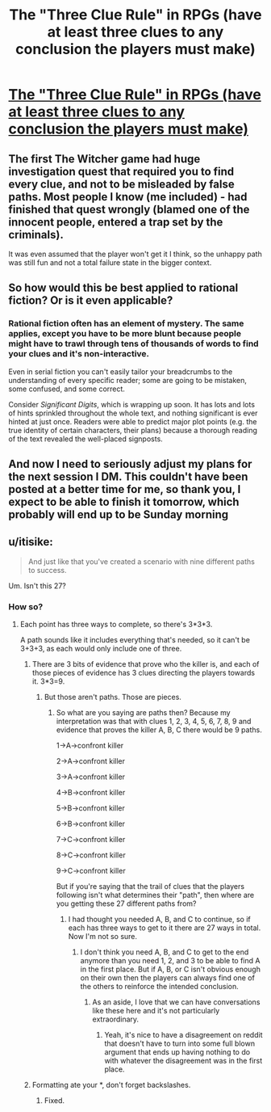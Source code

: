 #+TITLE: The "Three Clue Rule" in RPGs (have at least three clues to any conclusion the players must make)

* [[http://thealexandrian.net/wordpress/1118/roleplaying-games/three-clue-rule][The "Three Clue Rule" in RPGs (have at least three clues to any conclusion the players must make)]]
:PROPERTIES:
:Author: EliezerYudkowsky
:Score: 51
:DateUnix: 1459195515.0
:DateShort: 2016-Mar-29
:END:

** The first The Witcher game had huge investigation quest that required you to find every clue, and not to be misleaded by false paths. Most people I know (me included) - had finished that quest wrongly (blamed one of the innocent people, entered a trap set by the criminals).

It was even assumed that the player won't get it I think, so the unhappy path was still fun and not a total failure state in the bigger context.
:PROPERTIES:
:Author: ajuc
:Score: 13
:DateUnix: 1459235707.0
:DateShort: 2016-Mar-29
:END:


** So how would this be best applied to rational fiction? Or is it even applicable?
:PROPERTIES:
:Author: abcd_z
:Score: 4
:DateUnix: 1459245774.0
:DateShort: 2016-Mar-29
:END:

*** Rational fiction often has an element of mystery. The same applies, except you have to be more blunt because people might have to trawl through tens of thousands of words to find your clues and it's non-interactive.

Even in serial fiction you can't easily tailor your breadcrumbs to the understanding of every specific reader; some are going to be mistaken, some confused, and some correct.

Consider /Significant Digits/, which is wrapping up soon. It has lots and lots of hints sprinkled throughout the whole text, and nothing significant is ever hinted at just once. Readers were able to predict major plot points (e.g. the true identity of certain characters, their plans) because a thorough reading of the text revealed the well-placed signposts.
:PROPERTIES:
:Author: ZeroNihilist
:Score: 9
:DateUnix: 1459262946.0
:DateShort: 2016-Mar-29
:END:


** And now I need to seriously adjust my plans for the next session I DM. This couldn't have been posted at a better time for me, so thank you, I expect to be able to finish it tomorrow, which probably will end up to be Sunday morning
:PROPERTIES:
:Author: NemkeKira
:Score: 4
:DateUnix: 1459290132.0
:DateShort: 2016-Mar-30
:END:


** u/itisike:
#+begin_quote
  And just like that you've created a scenario with nine different paths to success. 
#+end_quote

Um. Isn't this 27?
:PROPERTIES:
:Author: itisike
:Score: 3
:DateUnix: 1459216087.0
:DateShort: 2016-Mar-29
:END:

*** How so?
:PROPERTIES:
:Author: NasalJack
:Score: 3
:DateUnix: 1459217896.0
:DateShort: 2016-Mar-29
:END:

**** Each point has three ways to complete, so there's 3*3*3.

A path sounds like it includes everything that's needed, so it can't be 3+3+3, as each would only include one of three.
:PROPERTIES:
:Author: itisike
:Score: 3
:DateUnix: 1459218026.0
:DateShort: 2016-Mar-29
:END:

***** There are 3 bits of evidence that prove who the killer is, and each of those pieces of evidence has 3 clues directing the players towards it. 3*3=9.
:PROPERTIES:
:Author: NasalJack
:Score: 3
:DateUnix: 1459218272.0
:DateShort: 2016-Mar-29
:END:

****** But those aren't paths. Those are pieces.
:PROPERTIES:
:Author: itisike
:Score: 2
:DateUnix: 1459218363.0
:DateShort: 2016-Mar-29
:END:

******* So what are you saying are paths then? Because my interpretation was that with clues 1, 2, 3, 4, 5, 6, 7, 8, 9 and evidence that proves the killer A, B, C there would be 9 paths.

1->A->confront killer

2->A->confront killer

3->A->confront killer

4->B->confront killer

5->B->confront killer

6->B->confront killer

7->C->confront killer

8->C->confront killer

9->C->confront killer

But if you're saying that the trail of clues that the players following isn't what determines their "path", then where are you getting these 27 different paths from?
:PROPERTIES:
:Author: NasalJack
:Score: 5
:DateUnix: 1459218948.0
:DateShort: 2016-Mar-29
:END:

******** I had thought you needed A, B, and C to continue, so if each has three ways to get to it there are 27 ways in total. Now I'm not so sure.
:PROPERTIES:
:Author: itisike
:Score: 2
:DateUnix: 1459219187.0
:DateShort: 2016-Mar-29
:END:

********* I don't think you need A, B, and C to get to the end anymore than you need 1, 2, and 3 to be able to find A in the first place. But if A, B, or C isn't obvious enough on their own then the players can always find one of the others to reinforce the intended conclusion.
:PROPERTIES:
:Author: NasalJack
:Score: 3
:DateUnix: 1459219541.0
:DateShort: 2016-Mar-29
:END:

********** As an aside, I love that we can have conversations like these here and it's not particularly extraordinary.
:PROPERTIES:
:Author: Cariyaga
:Score: 6
:DateUnix: 1459222470.0
:DateShort: 2016-Mar-29
:END:

*********** Yeah, it's nice to have a disagreement on reddit that doesn't have to turn into some full blown argument that ends up having nothing to do with whatever the disagreement was in the first place.
:PROPERTIES:
:Author: NasalJack
:Score: 2
:DateUnix: 1459310653.0
:DateShort: 2016-Mar-30
:END:


***** Formatting ate your *, don't forget backslashes.
:PROPERTIES:
:Author: Lugnut1206
:Score: 2
:DateUnix: 1459272528.0
:DateShort: 2016-Mar-29
:END:

****** Fixed.
:PROPERTIES:
:Author: itisike
:Score: 1
:DateUnix: 1459273044.0
:DateShort: 2016-Mar-29
:END:
